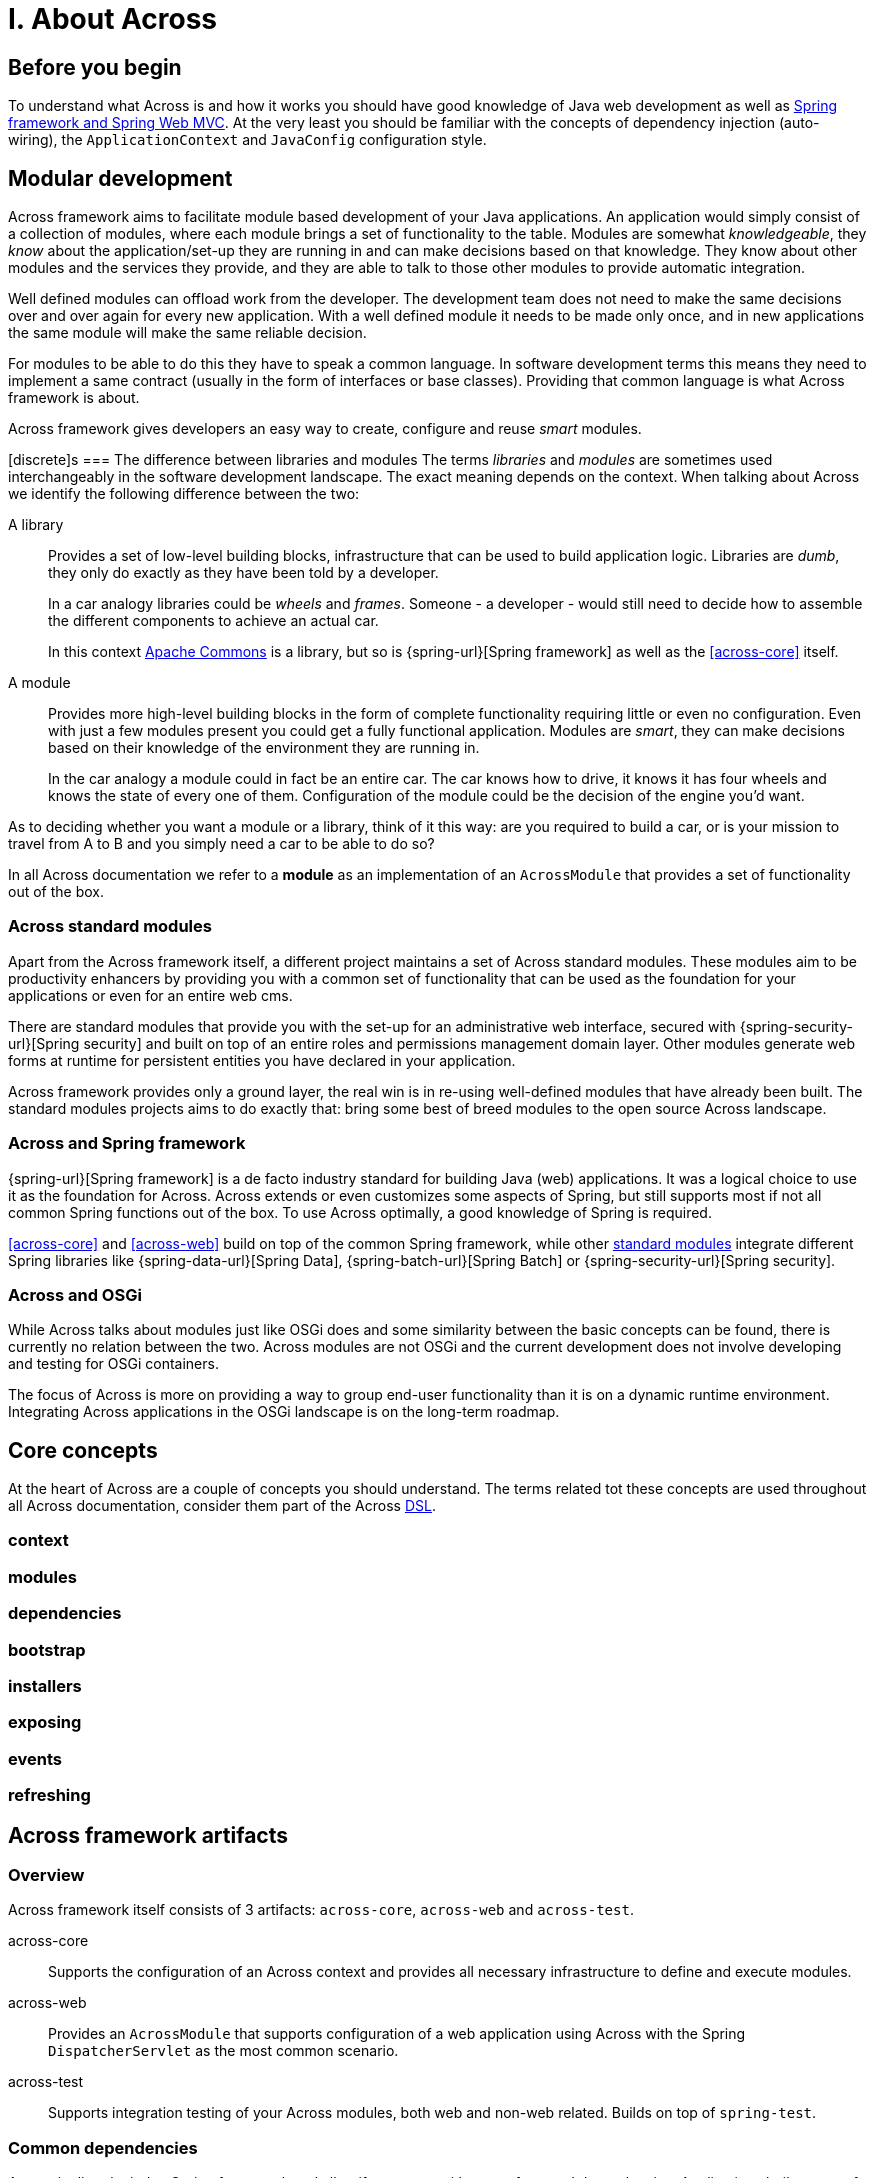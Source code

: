 = I. About Across

== Before you begin
To understand what Across is and how it works you should have good knowledge of Java web development as well as
link:{spring-url}[Spring framework and Spring Web MVC].  At the very least you should be familiar with the concepts of dependency
injection (auto-wiring), the `ApplicationContext` and `JavaConfig` configuration style.

== Modular development
Across framework aims to facilitate module based development of your Java applications.  An application would simply
 consist of a collection of modules, where each module brings a set of functionality to the table.  Modules are somewhat
 _knowledgeable_, they _know_ about the application/set-up they are running in and can make decisions based on that
 knowledge.  They know about other modules and the services they provide, and they are able to talk to those other
 modules to provide automatic integration.

Well defined modules can offload work from the developer.  The development team does not need to make the same decisions
 over and over again for every new application.  With a well defined module it needs to be made only once, and in new
 applications the same module will make the same reliable decision.

For modules to be able to do this they have to speak a common language.  In software development terms this means they
 need to implement a same contract (usually in the form of interfaces or base classes).  Providing that common language
 is what Across framework is about.

Across framework gives developers an easy way to create, configure and reuse _smart_ modules.

[discrete]s
=== The difference between libraries and modules
The terms _libraries_ and _modules_ are sometimes used interchangeably in the software development landscape.  The exact
 meaning depends on the context.  When talking about Across we identify the following difference between the two:

A library::
Provides a set of low-level building blocks, infrastructure that can be used to build application logic.  Libraries are
_dumb_, they only do exactly as they have been told by a developer. +
+
In a car analogy libraries could be _wheels_ and _frames_.  Someone - a developer - would still need to decide how to assemble
 the different components to achieve an actual car.
+
In this context http://commons.apache.org/[Apache Commons] is a library, but so is {spring-url}[Spring framework]
as well as the <<across-core>> itself.

A module::
Provides more high-level building blocks in the form of complete functionality requiring little or even no
configuration.  Even with just a few modules present you could get a fully functional application.  Modules are _smart_,
they can make decisions based on their knowledge of the environment they are running in. +
+
In the car analogy a module could in fact be an entire car.  The car knows how to drive, it knows it has four wheels
 and knows the state of every one of them.  Configuration of the module could be the decision of the engine you'd want.


As to deciding whether you want a module or a library, think of it this way: are you required to build a car,
or is your mission to travel from A to B and you simply need a car to be able to do so?

****
In all Across documentation we refer to a *module* as an implementation of an `AcrossModule` that provides
a set of functionality out of the box.
****

[[across-standard-modules]]
=== Across standard modules
Apart from the Across framework itself, a different project maintains a set of Across standard modules.  These modules aim
 to be productivity enhancers by providing you with a common set of functionality that can be used as the foundation
 for your applications or even for an entire web cms.

There are standard modules that provide you with the set-up for an administrative web interface, secured with
 {spring-security-url}[Spring security] and built on top of an entire roles and permissions management domain layer.
 Other modules generate web forms at runtime for persistent entities you have declared in your application.

Across framework provides only a ground layer, the real win is in re-using well-defined modules that have already
been built.  The standard modules projects aims to do exactly that: bring some best of breed modules to the open source Across landscape.

[discrete]
=== Across and Spring framework
{spring-url}[Spring framework] is a de facto industry standard for building Java (web) applications.  It was a logical
 choice to use it as the foundation for Across.  Across extends or even customizes some aspects of Spring, but still supports
 most if not all common Spring functions out of the box.  To use Across optimally, a good knowledge of Spring is required.

<<across-core>> and <<across-web>> build on top of the common Spring framework, while other <<across-standard-modules,standard modules>> integrate different
Spring libraries like {spring-data-url}[Spring Data], {spring-batch-url}[Spring Batch] or {spring-security-url}[Spring security].

[discrete]
=== Across and OSGi
While Across talks about modules just like OSGi does and some similarity between the basic concepts can be found,
 there is currently no relation between the two.  Across modules are not OSGi and the current development does not
 involve developing and testing for OSGi containers.

The focus of Across is more on providing a way to group end-user functionality than it is on a dynamic runtime environment.
Integrating Across applications in the OSGi landscape is on the long-term roadmap.

== Core concepts
At the heart of Across are a couple of concepts you should understand.  The terms related tot these concepts are used
throughout all Across documentation, consider them part of the Across http://en.wikipedia.org/wiki/Domain-specific_language[DSL].

[discrete]
=== context

[discrete]
=== modules

[discrete]
=== dependencies

[discrete]
=== bootstrap

[discrete]
=== installers

[discrete]
=== exposing

[discrete]
=== events

[discrete]
=== refreshing

== Across framework artifacts

[discrete]
=== Overview
Across framework itself consists of 3 artifacts: `across-core`, `across-web` and `across-test`.

across-core:: Supports the configuration of an Across context and provides all necessary infrastructure to define and execute modules.
across-web:: Provides an `AcrossModule` that supports configuration of a web application using Across with the Spring `DispatcherServlet` as the most common scenario.
across-test:: Supports integration testing of your Across modules, both web and non-web related.  Builds on top of `spring-test`.

[discrete]
=== Common dependencies
Across is directly tied to Spring framework and all artifacts come with a set of curated dependencies.
Applications built on top of Across should either manage the dependencies manually by fixing the versions or let the modules pull in the required dependencies transitively.

.Most common dependency versions that almost all modules rely on:
|===
| Java | 1.8
| Java Servlet API _(if applicable)_ | 3.0.1
| Spring framework | {spring-version}
|===

[discrete]
=== Repository
All Across related artifacts - both release and snapshot versions - can be fetched from the Foreach Nexus repository.  This also includes the set of <<across-standard-modules>>.

[source,xml,indent=0]
[subs="verbatim,quotes,attributes"]
----
	<repositories>
        <repository>
            <id>foreach-nexus</id>
            <name>Foreach nexus</name>
            <url>http://repository.foreach.be/nexus/content/groups/public/</url>
        </repository>
    </repositories>
----